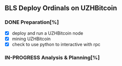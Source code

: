 ** BLS Deploy Ordinals on UZHBitcoin
*** DONE Preparation[%]
    
    - [X] deploy and run a UZHBitcoin node
    - [X] mining UZHBitcoin
    - [X] check to use python to interactive with rpc

*** IN-PROGRESS Analysis & Planning[%]